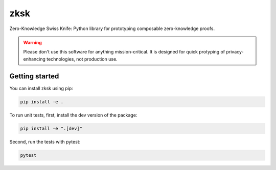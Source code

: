 ####
zksk
####

|build_status| |docs_status|

.. |build_status| image:: https://travis-ci.org/spring-epfl/zksk.svg?branch=master
   :target: https://travis-ci.org/spring-epfl/zksk
   :alt: Build status

.. |docs_status| image:: https://readthedocs.org/projects/zksk/badge/?version=latest
   :target: https://zksk.readthedocs.io/?badge=latest
   :alt: Documentation status

.. start-description-marker-do-not-remove

Zero-Knowledge Swiss Knife: Python library for prototyping composable zero-knowledge proofs.

.. WARNING::

   Please don't use this software for anything mission-critical. It is designed for quick protyping of privacy-enhancing technologies, not production use.

.. end-description-marker-do-not-remove



===============
Getting started
===============

.. start-getting-started-marker-do-not-remove

You can install zksk using pip:

.. code-block:: bash

   pip install -e .

To run unit tests, first, install the dev version of the package:

.. code-block:: bash

   pip install -e ".[dev]"

Second, run the tests with pytest:

.. code-block:: bash

   pytest

.. end-getting-started-marker-do-not-remove
